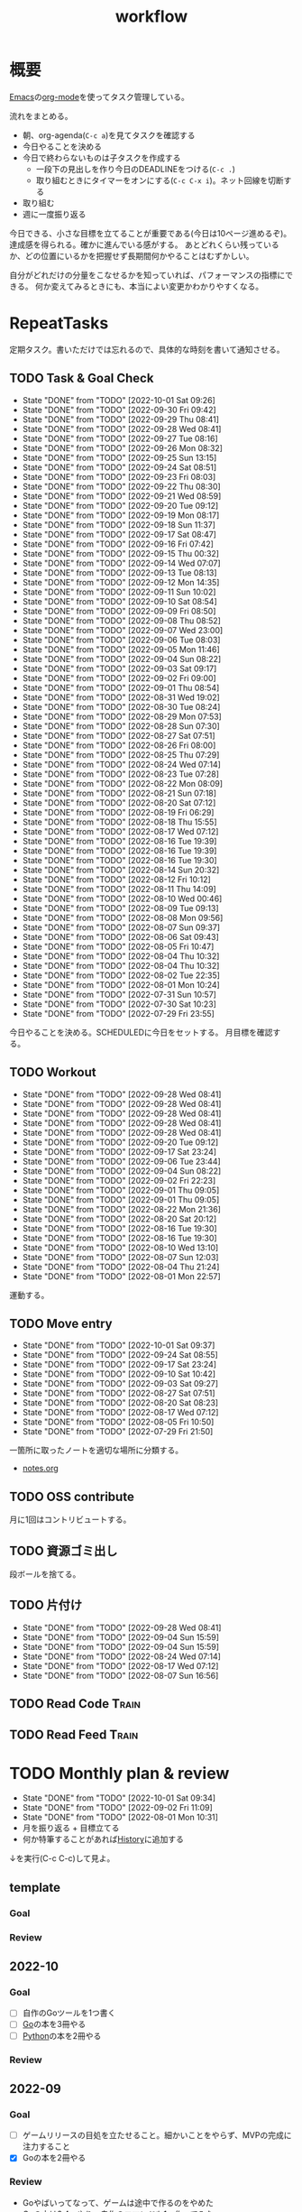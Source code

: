 :PROPERTIES:
:ID:       fad0d446-fe06-4614-af63-a0c5ecc11c9c
#+filetags: :Habit:
:END:
#+title: workflow
* 概要
[[id:1ad8c3d5-97ba-4905-be11-e6f2626127ad][Emacs]]の[[id:7e85e3f3-a6b9-447e-9826-307a3618dac8][org-mode]]を使ってタスク管理している。

流れをまとめる。

- 朝、org-agenda(~C-c a~)を見てタスクを確認する
- 今日やることを決める
- 今日で終わらないものは子タスクを作成する
  - 一段下の見出しを作り今日のDEADLINEをつける(~C-c .~)
  - 取り組むときにタイマーをオンにする(~C-c C-x i~)。ネット回線を切断する
- 取り組む
- 週に一度振り返る

今日できる、小さな目標を立てることが重要である(今日は10ページ進めるぞ)。
達成感を得られる。確かに進んでいる感がする。
あとどれくらい残っているか、どの位置にいるかを把握せず長期間何かやることはむずかしい。

自分がどれだけの分量をこなせるかを知っていれば、パフォーマンスの指標にできる。
何か変えてみるときにも、本当によい変更かわかりやすくなる。
* RepeatTasks
定期タスク。書いただけでは忘れるので、具体的な時刻を書いて通知させる。
** TODO Task & Goal Check
SCHEDULED: <2022-10-02 Sun 10:00 +1d>
:PROPERTIES:
:STYLE:    habit
:LAST_REPEAT: [2022-10-01 Sat 09:26]
:END:

- State "DONE"       from "TODO"       [2022-10-01 Sat 09:26]
- State "DONE"       from "TODO"       [2022-09-30 Fri 09:42]
- State "DONE"       from "TODO"       [2022-09-29 Thu 08:41]
- State "DONE"       from "TODO"       [2022-09-28 Wed 08:41]
- State "DONE"       from "TODO"       [2022-09-27 Tue 08:16]
- State "DONE"       from "TODO"       [2022-09-26 Mon 08:32]
- State "DONE"       from "TODO"       [2022-09-25 Sun 13:15]
- State "DONE"       from "TODO"       [2022-09-24 Sat 08:51]
- State "DONE"       from "TODO"       [2022-09-23 Fri 08:03]
- State "DONE"       from "TODO"       [2022-09-22 Thu 08:30]
- State "DONE"       from "TODO"       [2022-09-21 Wed 08:59]
- State "DONE"       from "TODO"       [2022-09-20 Tue 09:12]
- State "DONE"       from "TODO"       [2022-09-19 Mon 08:17]
- State "DONE"       from "TODO"       [2022-09-18 Sun 11:37]
- State "DONE"       from "TODO"       [2022-09-17 Sat 08:47]
- State "DONE"       from "TODO"       [2022-09-16 Fri 07:42]
- State "DONE"       from "TODO"       [2022-09-15 Thu 00:32]
- State "DONE"       from "TODO"       [2022-09-14 Wed 07:07]
- State "DONE"       from "TODO"       [2022-09-13 Tue 08:13]
- State "DONE"       from "TODO"       [2022-09-12 Mon 14:35]
- State "DONE"       from "TODO"       [2022-09-11 Sun 10:02]
- State "DONE"       from "TODO"       [2022-09-10 Sat 08:54]
- State "DONE"       from "TODO"       [2022-09-09 Fri 08:50]
- State "DONE"       from "TODO"       [2022-09-08 Thu 08:52]
- State "DONE"       from "TODO"       [2022-09-07 Wed 23:00]
- State "DONE"       from "TODO"       [2022-09-06 Tue 08:03]
- State "DONE"       from "TODO"       [2022-09-05 Mon 11:46]
- State "DONE"       from "TODO"       [2022-09-04 Sun 08:22]
- State "DONE"       from "TODO"       [2022-09-03 Sat 09:17]
- State "DONE"       from "TODO"       [2022-09-02 Fri 09:00]
- State "DONE"       from "TODO"       [2022-09-01 Thu 08:54]
- State "DONE"       from "TODO"       [2022-08-31 Wed 19:02]
- State "DONE"       from "TODO"       [2022-08-30 Tue 08:24]
- State "DONE"       from "TODO"       [2022-08-29 Mon 07:53]
- State "DONE"       from "TODO"       [2022-08-28 Sun 07:30]
- State "DONE"       from "TODO"       [2022-08-27 Sat 07:51]
- State "DONE"       from "TODO"       [2022-08-26 Fri 08:00]
- State "DONE"       from "TODO"       [2022-08-25 Thu 07:29]
- State "DONE"       from "TODO"       [2022-08-24 Wed 07:14]
- State "DONE"       from "TODO"       [2022-08-23 Tue 07:28]
- State "DONE"       from "TODO"       [2022-08-22 Mon 08:09]
- State "DONE"       from "TODO"       [2022-08-21 Sun 07:18]
- State "DONE"       from "TODO"       [2022-08-20 Sat 07:12]
- State "DONE"       from "TODO"       [2022-08-19 Fri 06:29]
- State "DONE"       from "TODO"       [2022-08-18 Thu 15:55]
- State "DONE"       from "TODO"       [2022-08-17 Wed 07:12]
- State "DONE"       from "TODO"       [2022-08-16 Tue 19:39]
- State "DONE"       from "TODO"       [2022-08-16 Tue 19:39]
- State "DONE"       from "TODO"       [2022-08-16 Tue 19:30]
- State "DONE"       from "TODO"       [2022-08-14 Sun 20:32]
- State "DONE"       from "TODO"       [2022-08-12 Fri 10:12]
- State "DONE"       from "TODO"       [2022-08-11 Thu 14:09]
- State "DONE"       from "TODO"       [2022-08-10 Wed 00:46]
- State "DONE"       from "TODO"       [2022-08-09 Tue 09:13]
- State "DONE"       from "TODO"       [2022-08-08 Mon 09:56]
- State "DONE"       from "TODO"       [2022-08-07 Sun 09:37]
- State "DONE"       from "TODO"       [2022-08-06 Sat 09:43]
- State "DONE"       from "TODO"       [2022-08-05 Fri 10:47]
- State "DONE"       from "TODO"       [2022-08-04 Thu 10:32]
- State "DONE"       from "TODO"       [2022-08-04 Thu 10:32]
- State "DONE"       from "TODO"       [2022-08-02 Tue 22:35]
- State "DONE"       from "TODO"       [2022-08-01 Mon 10:24]
- State "DONE"       from "TODO"       [2022-07-31 Sun 10:57]
- State "DONE"       from "TODO"       [2022-07-30 Sat 10:23]
- State "DONE"       from "TODO"       [2022-07-29 Fri 23:55]
今日やることを決める。SCHEDULEDに今日をセットする。
月目標を確認する。
** TODO Workout
SCHEDULED: <2022-09-30 Fri 14:00 +3d>
:PROPERTIES:
:STYLE:    habit
:LAST_REPEAT: [2022-09-28 Wed 08:41]
:END:

- State "DONE"       from "TODO"       [2022-09-28 Wed 08:41]
- State "DONE"       from "TODO"       [2022-09-28 Wed 08:41]
- State "DONE"       from "TODO"       [2022-09-28 Wed 08:41]
- State "DONE"       from "TODO"       [2022-09-28 Wed 08:41]
- State "DONE"       from "TODO"       [2022-09-28 Wed 08:41]
- State "DONE"       from "TODO"       [2022-09-20 Tue 09:12]
- State "DONE"       from "TODO"       [2022-09-17 Sat 23:24]
- State "DONE"       from "TODO"       [2022-09-06 Tue 23:44]
- State "DONE"       from "TODO"       [2022-09-04 Sun 08:22]
- State "DONE"       from "TODO"       [2022-09-02 Fri 22:23]
- State "DONE"       from "TODO"       [2022-09-01 Thu 09:05]
- State "DONE"       from "TODO"       [2022-09-01 Thu 09:05]
- State "DONE"       from "TODO"       [2022-08-22 Mon 21:36]
- State "DONE"       from "TODO"       [2022-08-20 Sat 20:12]
- State "DONE"       from "TODO"       [2022-08-16 Tue 19:30]
- State "DONE"       from "TODO"       [2022-08-16 Tue 19:30]
- State "DONE"       from "TODO"       [2022-08-10 Wed 13:10]
- State "DONE"       from "TODO"       [2022-08-07 Sun 12:03]
- State "DONE"       from "TODO"       [2022-08-04 Thu 21:24]
- State "DONE"       from "TODO"       [2022-08-01 Mon 22:57]
運動する。
** TODO Move entry
SCHEDULED: <2022-10-08 Sat 11:00 +1w>
:PROPERTIES:
:STYLE:    habit
:LAST_REPEAT: [2022-10-01 Sat 09:37]
:END:

- State "DONE"       from "TODO"       [2022-10-01 Sat 09:37]
- State "DONE"       from "TODO"       [2022-09-24 Sat 08:55]
- State "DONE"       from "TODO"       [2022-09-17 Sat 23:24]
- State "DONE"       from "TODO"       [2022-09-10 Sat 10:42]
- State "DONE"       from "TODO"       [2022-09-03 Sat 09:27]
- State "DONE"       from "TODO"       [2022-08-27 Sat 07:51]
- State "DONE"       from "TODO"       [2022-08-20 Sat 08:23]
- State "DONE"       from "TODO"       [2022-08-17 Wed 07:12]
- State "DONE"       from "TODO"       [2022-08-05 Fri 10:50]
- State "DONE"       from "TODO"       [2022-07-29 Fri 21:50]
一箇所に取ったノートを適切な場所に分類する。
- [[file:~/Dropbox/junk/diary/org-journal/todo.org][notes.org]]
** TODO OSS contribute
SCHEDULED: <2022-08-01 Mon 10:00 +1m>

月に1回はコントリビュートする。
** TODO 資源ゴミ出し
SCHEDULED: <2022-08-06 Sat 09:00 +1w>
:PROPERTIES:
:LAST_REPEAT: [2022-04-09 Sat 17:27]
:END:

段ボールを捨てる。
** TODO 片付け
SCHEDULED: <2022-10-16 Sun 14:00 +1w>
:PROPERTIES:
:STYLE:    habit
:LAST_REPEAT: [2022-09-28 Wed 08:42]
:END:
- State "DONE"       from "TODO"       [2022-09-28 Wed 08:41]
- State "DONE"       from "TODO"       [2022-09-04 Sun 15:59]
- State "DONE"       from "TODO"       [2022-09-04 Sun 15:59]
- State "DONE"       from "TODO"       [2022-08-24 Wed 07:14]
- State "DONE"       from "TODO"       [2022-08-17 Wed 07:12]
- State "DONE"       from "TODO"       [2022-08-07 Sun 16:56]
** TODO Read Code                                                   :Train:
:LOGBOOK:
CLOCK: [2022-08-05 Fri 16:24]--[2022-08-05 Fri 16:49] =>  0:25
CLOCK: [2022-08-01 Mon 23:04]--[2022-08-01 Mon 23:29] =>  0:25
CLOCK: [2022-07-31 Sun 21:58]--[2022-07-31 Sun 22:23] =>  0:25
CLOCK: [2022-07-31 Sun 16:21]--[2022-07-31 Sun 16:46] =>  0:25
CLOCK: [2022-07-31 Sun 14:59]--[2022-07-31 Sun 15:24] =>  0:25
CLOCK: [2022-07-31 Sun 12:36]--[2022-07-31 Sun 13:01] =>  0:25
CLOCK: [2022-07-31 Sun 12:11]--[2022-07-31 Sun 12:36] =>  0:25
:END:
** TODO Read Feed                                                   :Train:
:LOGBOOK:
CLOCK: [2022-06-08 Wed 22:17]--[2022-06-08 Wed 22:42] =>  0:25
CLOCK: [2022-06-04 Sat 17:58]--[2022-06-04 Sat 18:23] =>  0:25
CLOCK: [2022-05-29 Sun 11:42]--[2022-05-29 Sun 12:07] =>  0:25
CLOCK: [2022-05-28 Sat 11:06]--[2022-05-28 Sat 11:31] =>  0:25
CLOCK: [2022-05-28 Sat 10:40]--[2022-05-28 Sat 11:05] =>  0:25
CLOCK: [2022-05-22 Sun 12:02]--[2022-05-22 Sun 12:27] =>  0:25
CLOCK: [2022-05-21 Sat 15:01]--[2022-05-21 Sat 15:26] =>  0:25
CLOCK: [2022-05-21 Sat 12:15]--[2022-05-21 Sat 12:40] =>  0:25
CLOCK: [2022-05-20 Fri 09:38]--[2022-05-20 Fri 10:03] =>  0:25
CLOCK: [2022-05-15 Sun 13:26]--[2022-05-15 Sun 13:51] =>  0:25
CLOCK: [2022-05-14 Sat 21:34]--[2022-05-14 Sat 21:59] =>  0:25
CLOCK: [2022-05-14 Sat 21:08]--[2022-05-14 Sat 21:33] =>  0:25
CLOCK: [2022-05-11 Wed 23:28]--[2022-05-11 Wed 23:53] =>  0:25
CLOCK: [2022-05-11 Wed 10:01]--[2022-05-11 Wed 10:26] =>  0:25
CLOCK: [2022-05-06 Fri 10:12]--[2022-05-06 Fri 10:37] =>  0:25
CLOCK: [2022-05-04 Wed 15:16]--[2022-05-04 Wed 15:41] =>  0:25
CLOCK: [2022-04-30 Sat 10:02]--[2022-04-30 Sat 10:27] =>  0:25
CLOCK: [2022-04-30 Sat 09:28]--[2022-04-30 Sat 09:53] =>  0:25
CLOCK: [2022-04-28 Thu 22:07]--[2022-04-28 Thu 22:32] =>  0:25
CLOCK: [2022-04-28 Thu 21:42]--[2022-04-28 Thu 22:07] =>  0:25
CLOCK: [2022-04-27 Wed 23:17]--[2022-04-27 Wed 23:42] =>  0:25
CLOCK: [2022-04-24 Sun 19:36]--[2022-04-24 Sun 20:01] =>  0:25
:END:
* TODO Monthly plan & review
SCHEDULED: <2022-11-01 Tue 12:00 +1m>
:PROPERTIES:
:STYLE:    habit
:LAST_REPEAT: [2022-10-01 Sat 09:34]
:END:

- State "DONE"       from "TODO"       [2022-10-01 Sat 09:34]
- State "DONE"       from "TODO"       [2022-09-02 Fri 11:09]
- State "DONE"       from "TODO"       [2022-08-01 Mon 10:31]
- 月を振り返る + 目標立てる
- 何か特筆することがあれば[[id:a0f58a2a-e92d-496e-9c81-dc5401ab314f][History]]に追加する

↓を実行(C-c C-c)して見よ。
#+BEGIN: clocktable :maxlevel 3 :scope agenda :tags "" :block lastmonth :step week :stepskip0 true :fileskip0 true
#+END
** template
*** Goal
*** Review
** 2022-10
*** Goal
- [ ] 自作のGoツールを1つ書く
- [ ] [[id:7cacbaa3-3995-41cf-8b72-58d6e07468b1][Go]]の本を3冊やる
- [ ] [[id:a6c9c9ad-d9b1-4e13-8992-75d8590e464c][Python]]の本を2冊やる
*** Review
** 2022-09
*** Goal
- [ ] ゲームリリースの目処を立たせること。細かいことをやらず、MVPの完成に注力すること
- [X] Goの本を2冊やる
*** Review
- Goやばいってなって、ゲームは途中で作るのをやめた
- Goの本は3,4つやり、自作のコマンドも1つ作ってみた
- 後半の進捗が悪いように見える。時間をかけてたが、あまり熱中してやってないことがあった。低レイヤやライブラリ読みをやりたくなってやるのだが、長くは続かない。2,3日だけ
** 2022-08
*** Goal
- [X] ゲーム作りを進める
- [X] チュートリアル完了
- [ ] 別の本からのインポート
- [ ] 平行してrustの知識を何か本で固める
*** Review
ひたすらゲーム作ってた。チュートリアル完了。後半自作パートに入ってガンガン進んだ。不安だった技術的に実装できない、ということはなくどの問題も解決できている。が、ペースは予想より遅れている。

ほぼ一本槍で、ほかのタスクについてはできてない。Rustの新しい本はやってないし、Goの勉強もちょっとやったくらい。
** 2022-07
*** Review
- 目標立ててない
- org-agendaの設定見直し
- ゲーム作りけっこう進んだ
- rustわからないところ多い。簡単なCLIツールを作成した
** 2022-04
*** Goal
- Roguelike Tutorialを5章まで到達
*** Review
- 途中で失速した。
** 2022-03
*** Goal[33%]
- [X] [[id:b2f63c13-4b30-481c-9c95-8abe388254fd][Scala]]の最初の本を読む
  - 静的型付け、関数型、[[id:9fa3711b-a22e-4cf5-ae97-5c057083674a][Java]]VMの習熟
- [ ] ↑なにか初歩的なプログラムを1つ作ってみる
  - 解説する本や参考になる手頃なソースコードが見つからなかったため断念。先に情報がどれくらいあるか調べておかないと無駄になる
- [ ] [[id:cfd092c4-1bb2-43d3-88b1-9f647809e546][Ruby]], [[id:e04aa1a3-509c-45b2-ac64-53d69c961214][Rails]]アップデート(業務)
  - 割り込みで中断して手を付けたのは下旬
  - 途中で別の問題が発覚して延期した
  - バッファを入れずぎりぎりに始めたのがよくない
*** Review
あまり目標を気にしてなかった。後半は[[id:ddc21510-6693-4c1e-9070-db0dd2a8160b][Rust]]の[[id:50ac66da-89f2-42dc-a746-d20b041d06ae][roguelike]]チュートリアルをやり始めた。
** 2022-02
*** Goal[60%]
- [X] RailsでGraphQLを使えるようにする。そういう記事があるのでやってみる
- [ ] Lisp on Ruby([[id:9c018eb8-23a2-4632-be01-45f8d0c08073][risp]])の実装を進める。最低限おみくじスクリプトを作れるところまで関数を実装する
- [ ] [[id:cfd092c4-1bb2-43d3-88b1-9f647809e546][Ruby]], [[id:e04aa1a3-509c-45b2-ac64-53d69c961214][Rails]]アップデート(業務)
  - プロジェクト遅延、テスト崩壊、ブランチ移動、[[id:1658782a-d331-464b-9fd7-1f8233b8b7f8][Docker]]改革が遅れたため未達成
- [X] はじめてのLisp読み終わる
- [X] Googleエンジニアリング読み終わる
*** Review
- rispは途中でやらなくなった。
- ブランチ分割、プロジェクトの逼迫、テスト崩壊によってアップデートできなかった
- [[id:eaf6ed04-7927-4a16-ba94-fbb9f6e76166][CI]]の独自[[id:1658782a-d331-464b-9fd7-1f8233b8b7f8][Docker]]イメージ化ができたのはすごくよい
- 静的サイトのdockerビルドできるようにしたのもかなりいい。そのへんのイメージ・知見が深まった
- コードを書いたり、なにか作るプロジェクトとしてはあまり進展なかった。その分有意義なことをやってたが、コードじゃないとちょっと不安定になる気がする
- マシンを移行した。[[id:32295609-a416-4227-9aa9-47aefc42eefc][dotfiles]]はよく機能して、特に難しいことはなくクリーンな環境に移行できた
- Polybarとpomodoroを統合し、よりよく機能するようになった。
** 2022-01
*** Goal [80%]
- [X] [[id:b4f456cf-d250-4877-ac4c-4b03144392f0][Web API]]を使った開発をやる。[[id:e04aa1a3-509c-45b2-ac64-53d69c961214][Rails]]のAPIモード。チュートリアル + 何か自分で作ってみる
- [X] [[id:b4f456cf-d250-4877-ac4c-4b03144392f0][GraphQL]]に入門する。
  - 入門はしたけど、JSフレームワークでよくわからなかった。手も動かしてない。[[id:e04aa1a3-509c-45b2-ac64-53d69c961214][Rails]]ではどうやるのかよくわからない。だめじゃん
- [ ] Lisp読み終わる
- [X] Tipping Point読み終わる
- [X] DBリファクタ、バージョンアップ等の汎用性が高いことをやる(業務)
  - 合間に処理した
*** Review
達成率は良好。
APIモードの本が初心者向けすぎて拍子抜けだった。別のもやらないといけない。
- org-alertめちゃくちゃ良い。ちゃんと確認してた。立てた目標は追跡しないと意味がない
- とはいえ、あまり達成感はない。もうちょっと攻めてもよかった
- 目標以外でやったこと
  - インフラ
  - Lisp on Ruby
  - [[id:1ad8c3d5-97ba-4905-be11-e6f2626127ad][Emacs]]とpolybarの連携
** 2021-12
*** Review
- 目標は立ててない
- org-alertが最高。はじめて軌道にのっている。何か定期的にやりたければ、リマインダーまでセットでやらないといけない
- いくつかの面談で知見を得た。とくに今後のキャリア観、タスク選び、バックエンド技術獲得の方向性
- PR漁りで安全なデータベースリファクタリングに関する知見を得た
- roamグラフ出力にほれぼれする
- lispとtipping pointがやりかけ
** 2021-11
*** Goal
- [[id:ed146d63-0e55-4008-98e8-2a2f1f7329b5][Novel Game]]を完成。
*** Review
ノベルゲームは途中でほっぽり出して、[[id:cfd092c4-1bb2-43d3-88b1-9f647809e546][Ruby]]のMastering Ruby Closureを読んだ。
クロージャ面白いってなって、[[id:353d28c5-f878-4af8-81ff-95bfe4a630f5][gemat]]作りに熱中していた。
毎日やって一気に完成させた。

目標はどっかいったけど、ほかにいいものが見つかって熱中してたので悪くはない。
** 2021-10
*** Goal
*** Review
[[id:c4c3816f-e03f-41a8-9a97-ddcfd3d738ff][Haskell]]/[[id:6218deb2-43df-473a-8cdf-910c47edd801][Clojure]]/[[id:8b69b8d4-1612-4dc5-8412-96b431fdd101][SQL]]/[[id:ad1527ee-63b3-4a9b-a553-10899f57c234][TypeScript]]/スライド準備とか薄くいろいろやった月。
こうやって見るとけっこう色々やってる。何冊かの本を終えた。
逆にあまり深くは学べてない。何か作るときくらいの熱狂はない。
実際のコードがないと。

Phaserの[[id:ed146d63-0e55-4008-98e8-2a2f1f7329b5][Novel Game]]に着手。楽しい。
後半は毎朝これやるぞーと決めてなかった。あまり進まなかった感じがする。
* Memo
** 時間で決めず、今日やる分量を決める
〜時間やる、という目標の立て方はよくない。具体的でないからだ。なにかやるには、集中してないと意味ない。どんなにがんばっても時間が短くなるわけはないので、集中するインセンティブは生まれない。結果、だらだらやってあまり進んでない、あるいは進捗を把握してないので嫌な気分になる。長期的な予測もつけられないので、過大な目標を毎回立てて未達成になり、自信を失う。達成してない気分になり、気晴らしのときもリラックスできない。生活のバランスを失う。

今日やることを明確に決めておくと、集中するインセンティブが生まれ、細かく達成してモチベーションを得やすい。自分がどれくらいの量を処理できるのかがだいたい把握できてくる。長期的にもどれくらい進むか予測可能になり、大きなことを成し遂げる可能性が高くなる。
** 集中するためにオフラインにする
ポールグレアムのエッセイで紹介されてたこと。
[[http://blog.livedoor.jp/lionfan/archives/52681996.html][らいおんの隠れ家 : ポール・グレアム「気晴らしを断ち切る」 - livedoor Blog（ブログ）]]

- インターネットがない時代のパソコンでは、集中力が保てた。今は違う。
- ネットにつながってればなんだってできる。

なので、仕事用のPCではオフラインへするようにしているという。
インターネットを使う必要があるときは、離れたところにあるもう1つのPCを使ってやる。

これを参考に、LANのスイッチを買ってやってみた(机が2つないので)。かなりいい。
ふとしたときにネット検索しようとして脱線したり音楽を聞いて集中力が削がれていることがよくわかる。
インターネットにつながってないことで、心が平穏になる。

ただ生産的で知る必要があることもわからなくなる↓。

- ソフトウェアのドキュメント
- よく検索するちょっとしたこと

これらは、ローカルにあらかじめ置いて参照できるようにしておくとよさそう。
* Tasks
* Archives
** DONE タスク状況をレポート化する
CLOSED: [2021-09-12 Sun 18:18]
:LOGBOOK:
CLOCK: [2021-09-12 Sun 15:32]--[2021-09-12 Sun 15:57] =>  0:25
CLOCK: [2021-09-12 Sun 14:47]--[2021-09-12 Sun 15:12] =>  0:25
CLOCK: [2021-09-12 Sun 13:51]--[2021-09-12 Sun 14:16] =>  0:25
:END:
週ごとで作成できると面白そう。
今週doneしたやつ、タスクでかかった時間の総計。
** DONE よく使うagenda viewを一発で開けるようにする
CLOSED: [2021-09-12 Sun 18:19]
- [[https://orgmode.org/manual/Exporting-Agenda-Views.html][Exporting Agenda Views (The Org Manual)]]

week, log-modeを自動的に選択してほしい。
** CLOSE チェック忘れるとalertされなくなる
CLOSED: [2022-02-13 Sun 01:44]
何時間かはスヌーズ的にorg-alert通知してくれるが、しばらくすると出なくなる。
一応org-agendaには過ぎてるのも表示されるので放置するようなことはないが、不便。

org-agendaに期限切れが表示されるから、この問題は起きない。
